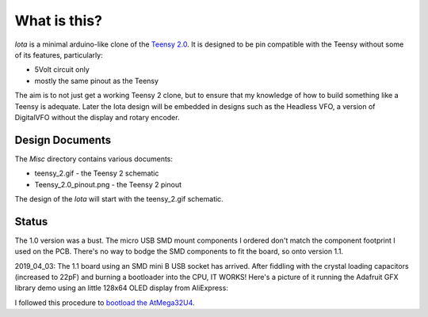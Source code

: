 What is this?
=============

*Iota* is a minimal arduino-like clone of the
`Teensy 2.0 <https://www.pjrc.com/store/teensy.html>`_.
It is designed to be pin compatible with the Teensy without some of its features,
particularly:

* 5Volt circuit only
* mostly the same pinout as the Teensy

The aim is to not just get a working Teensy 2 clone, but to ensure that my
knowledge of how to build something like a Teensy is adequate.  Later the
Iota design will be embedded in designs such as the Headless VFO, a version
of DigitalVFO without the display and rotary encoder.

Design Documents
----------------

The *Misc* directory contains various documents:

* teensy_2.gif - the Teensy 2 schematic
* Teensy_2.0_pinout.png - the Teensy 2 pinout

The design of the *Iota* will start with the teensy_2.gif schematic.

Status
------

The 1.0 version was a bust.  The micro USB SMD mount components I ordered don't
match the component footprint I used on the PCB.  There's no way to bodge the
SMD components to fit the board, so onto version 1.1.

2019_04_03: The 1.1 board using an SMD mini B USB socket has arrived.  After
fiddling with the crystal loading capacitors (increased to 22pF) and burning a
bootloader into the CPU, IT WORKS!   Here's a picture of it running the Adafruit
GFX library demo using an little 128x64 OLED display from AliExpress:

.. image:: IMG_5709.JPG

I followed this procedure to
`bootload the AtMega32U4 <ihttps://murchlabs.com/monday-experiment-bootloading-an-atmega32u4-with-arduino/>`_.
